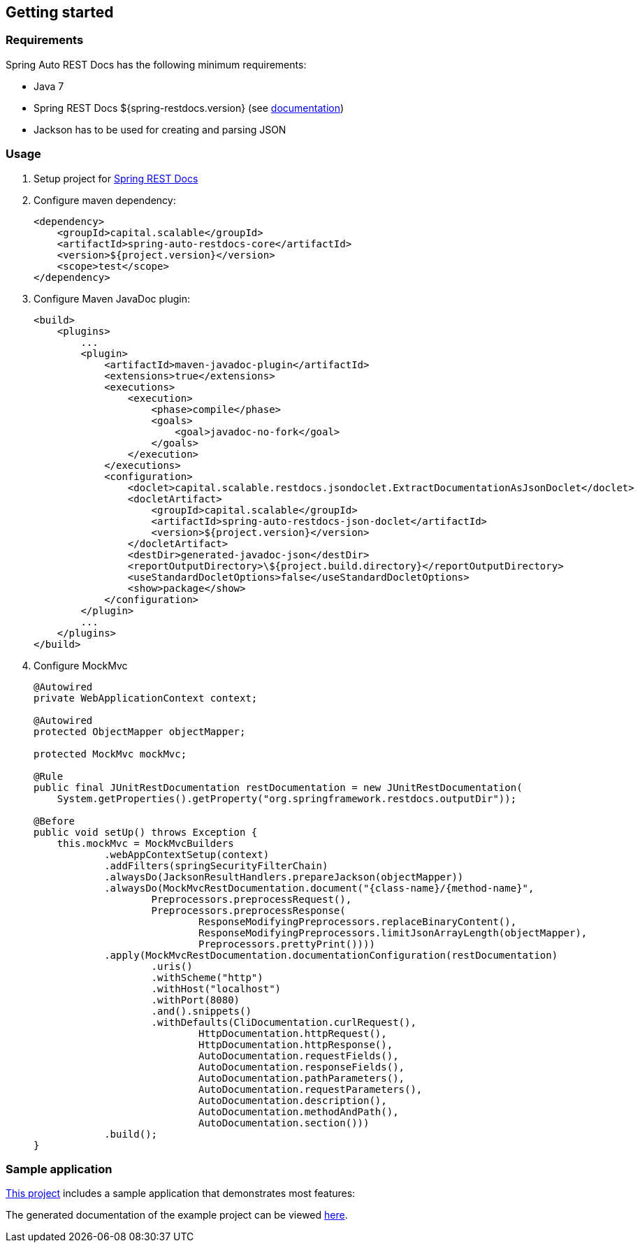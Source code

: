 == Getting started

=== Requirements

Spring Auto REST Docs has the following minimum requirements:

* Java 7
* Spring REST Docs ${spring-restdocs.version} (see http://docs.spring.io/spring-restdocs/docs/${spring-restdocs.version}/reference/html5/[documentation])
* Jackson has to be used for creating and parsing JSON

=== Usage

. Setup project for http://docs.spring.io/spring-restdocs/docs/${spring-restdocs.version}/reference/html5/#getting-started[Spring REST Docs]

. Configure maven dependency:
+
[source,xml,indent=0,role="secondary"]
----
<dependency>
    <groupId>capital.scalable</groupId>
    <artifactId>spring-auto-restdocs-core</artifactId>
    <version>${project.version}</version>
    <scope>test</scope>
</dependency>
----

. Configure Maven JavaDoc plugin:
+
[source,xml,indent=0,role="secondary"]
----
<build>
    <plugins>
        ...
        <plugin>
            <artifactId>maven-javadoc-plugin</artifactId>
            <extensions>true</extensions>
            <executions>
                <execution>
                    <phase>compile</phase>
                    <goals>
                        <goal>javadoc-no-fork</goal>
                    </goals>
                </execution>
            </executions>
            <configuration>
                <doclet>capital.scalable.restdocs.jsondoclet.ExtractDocumentationAsJsonDoclet</doclet>
                <docletArtifact>
                    <groupId>capital.scalable</groupId>
                    <artifactId>spring-auto-restdocs-json-doclet</artifactId>
                    <version>${project.version}</version>
                </docletArtifact>
                <destDir>generated-javadoc-json</destDir>
                <reportOutputDirectory>\${project.build.directory}</reportOutputDirectory>
                <useStandardDocletOptions>false</useStandardDocletOptions>
                <show>package</show>
            </configuration>
        </plugin>
        ...
    </plugins>
</build>
----

. Configure MockMvc
+
[source,java,indent=0,role="secondary"]
----
@Autowired
private WebApplicationContext context;

@Autowired
protected ObjectMapper objectMapper;

protected MockMvc mockMvc;

@Rule
public final JUnitRestDocumentation restDocumentation = new JUnitRestDocumentation(
    System.getProperties().getProperty("org.springframework.restdocs.outputDir"));

@Before
public void setUp() throws Exception {
    this.mockMvc = MockMvcBuilders
            .webAppContextSetup(context)
            .addFilters(springSecurityFilterChain)
            .alwaysDo(JacksonResultHandlers.prepareJackson(objectMapper))
            .alwaysDo(MockMvcRestDocumentation.document("{class-name}/{method-name}",
                    Preprocessors.preprocessRequest(),
                    Preprocessors.preprocessResponse(
                            ResponseModifyingPreprocessors.replaceBinaryContent(),
                            ResponseModifyingPreprocessors.limitJsonArrayLength(objectMapper),
                            Preprocessors.prettyPrint())))
            .apply(MockMvcRestDocumentation.documentationConfiguration(restDocumentation)
                    .uris()
                    .withScheme("http")
                    .withHost("localhost")
                    .withPort(8080)
                    .and().snippets()
                    .withDefaults(CliDocumentation.curlRequest(),
                            HttpDocumentation.httpRequest(),
                            HttpDocumentation.httpResponse(),
                            AutoDocumentation.requestFields(),
                            AutoDocumentation.responseFields(),
                            AutoDocumentation.pathParameters(),
                            AutoDocumentation.requestParameters(),
                            AutoDocumentation.description(),
                            AutoDocumentation.methodAndPath(),
                            AutoDocumentation.section()))
            .build();
}
----

=== Sample application

https://github.com/ScaCap/spring-auto-restdocs/tree/master/spring-auto-restdocs-example[This project] includes a sample application that demonstrates most features:

The generated documentation of the example project can be viewed https://htmlpreview.github.io/?https://github.com/ScaCap/spring-auto-restdocs/blob/master/spring-auto-restdocs-example/generated-docs/index.html[here].

